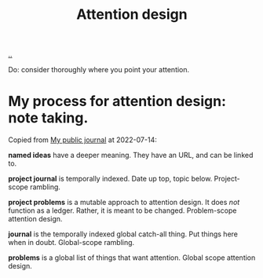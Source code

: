 :PROPERTIES:
:ID: 0cc48734-e933-44cb-a4e8-2678f125f6df
:END:
#+TITLE: Attention design

[[./..][..]]

Do: consider thoroughly where you point your attention.

* My process for attention design: note taking.
Copied from [[id:bd776ab0-d687-4f16-b66d-d03c86de2a2e][My public journal]] at 2022-07-14:

*named ideas* have a deeper meaning.
They have an URL, and can be linked to.

*project journal* is temporally indexed.
Date up top, topic below.
Project-scope rambling.

*project problems* is a mutable approach to attention design.
It does /not/ function as a ledger.
Rather, it is meant to be changed.
Problem-scope attention design.

*journal* is the temporally indexed global catch-all thing.
Put things here when in doubt.
Global-scope rambling.

*problems* is a global list of things that want attention.
Global scope attention design.
